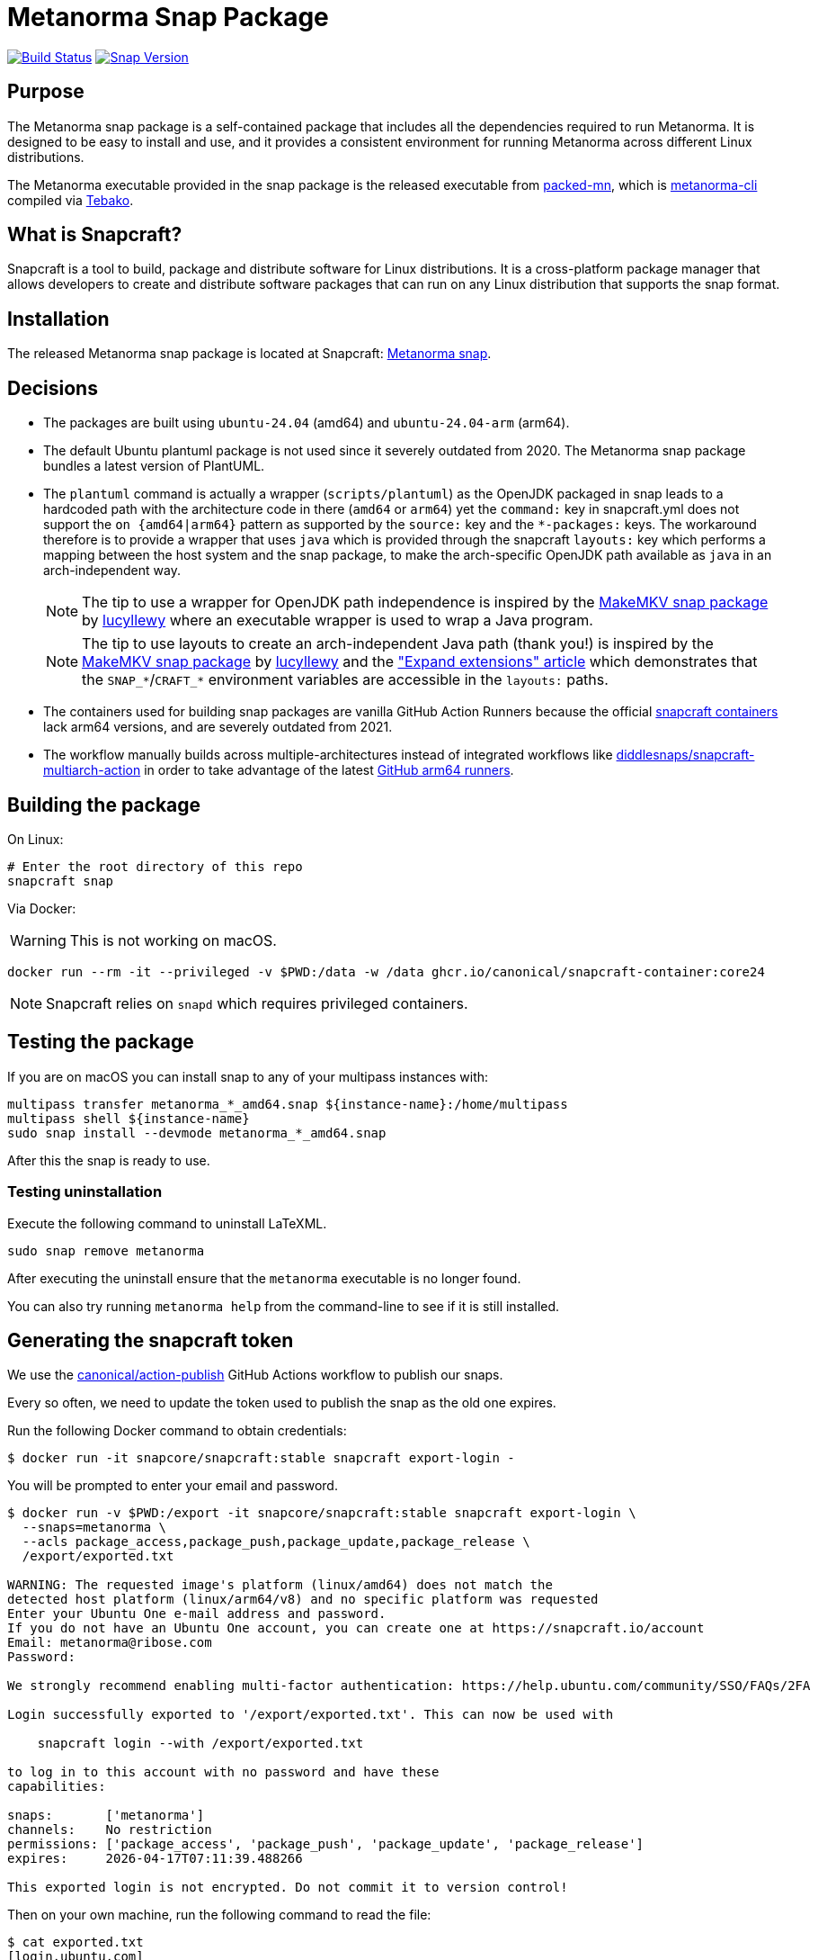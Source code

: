 = Metanorma Snap Package

image:https://github.com/metanorma/metanorma-snap/workflows/main/badge.svg["Build Status", link="https://github.com/metanorma/metanorma-snap/actions?query=workflow%3Amain"]
image:https://snapcraft.io/metanorma/badge.svg["Snap Version", link="https://snapcraft.io/metanorma"]

== Purpose

The Metanorma snap package is a self-contained package that includes all the
dependencies required to run Metanorma. It is designed to be easy to install
and use, and it provides a consistent environment for running Metanorma
across different Linux distributions.

The Metanorma executable provided in the snap package is the released executable
from https://github.com/metanorma/packed-mn[packed-mn], which is
https://github.com/metanorma/metanorma-cli[metanorma-cli] compiled via
https://github.com/tamatebako/tebako[Tebako].


== What is Snapcraft?

Snapcraft is a tool to build, package and distribute software for Linux
distributions. It is a cross-platform package manager that allows developers
to create and distribute software packages that can run on any Linux
distribution that supports the snap format.


== Installation

The released Metanorma snap package is located at Snapcraft:
https://snapcraft.io/metanorma[Metanorma snap].


== Decisions

* The packages are built using `ubuntu-24.04` (amd64) and `ubuntu-24.04-arm` (arm64).

* The default Ubuntu plantuml package is not used since it severely outdated
from 2020. The Metanorma snap package bundles a latest version of PlantUML.

* The `plantuml` command is actually a wrapper (`scripts/plantuml`) as the OpenJDK
packaged in snap leads to a hardcoded path with the architecture code in there
(`amd64` or `arm64`) yet the `command:` key in snapcraft.yml does not support
the `on {amd64|arm64}` pattern as supported by the `source:` key and the
`*-packages:` keys. The workaround therefore is to provide a wrapper that uses
`java` which is provided through the snapcraft `layouts:` key which performs a
mapping between the host system and the snap package, to make the arch-specific
OpenJDK path available as `java` in an arch-independent way.
+
NOTE: The tip to use a wrapper for OpenJDK path independence is inspired by
the
https://github.com/diddlesnaps/makemkv/blob/68151f33210b0190e41d4cca9ad0ba75afaafe0f/snap/snapcraft.yaml#L106[MakeMKV snap package]
by https://github.com/lucyllewy[lucyllewy]
where an executable wrapper is used to wrap a Java program.
+
NOTE: The tip to use layouts to create an arch-independent Java path (thank you!) is inspired by the
https://github.com/diddlesnaps/makemkv/blob/68151f33210b0190e41d4cca9ad0ba75afaafe0f/snap/snapcraft.yaml#L23[MakeMKV snap package]
by https://github.com/lucyllewy[lucyllewy] and the
https://github.com/canonical/snapcraft/blob/dacb9c70238041e7c7f7e5bb9ba4ba530b466b1f/docs/how-to/extensions/expand-extensions.rst?plain=1#L21["Expand extensions" article]
which demonstrates that the `SNAP_*`/`CRAFT_*` environment variables are
accessible in the `layouts:` paths.

* The containers used for building snap packages are vanilla GitHub Action Runners
because the official https://hub.docker.com/r/snapcore/snapcraft/[snapcraft containers]
lack arm64 versions, and are severely outdated from 2021.

* The workflow manually builds across multiple-architectures instead of integrated workflows
like https://github.com/diddlesnaps/snapcraft-multiarch-action[diddlesnaps/snapcraft-multiarch-action] in
order to take advantage of the latest
https://github.blog/changelog/2025-01-16-linux-arm64-hosted-runners-now-available-for-free-in-public-repositories-public-preview/[GitHub arm64 runners].

== Building the package

On Linux:

[source,sh]
----
# Enter the root directory of this repo
snapcraft snap
----

Via Docker:

WARNING: This is not working on macOS.

[source,sh]
----
docker run --rm -it --privileged -v $PWD:/data -w /data ghcr.io/canonical/snapcraft-container:core24
----

NOTE: Snapcraft relies on `snapd` which requires privileged containers.

== Testing the package

If you are on macOS you can install snap to any of your multipass instances with:

[source,sh]
----
multipass transfer metanorma_*_amd64.snap ${instance-name}:/home/multipass
multipass shell ${instance-name}
sudo snap install --devmode metanorma_*_amd64.snap
----

After this the snap is ready to use.

=== Testing uninstallation

Execute the following command to uninstall LaTeXML.

[source,sh]
----
sudo snap remove metanorma
----

After executing the uninstall ensure that the `metanorma` executable is no
longer found.

You can also try running `metanorma help` from the command-line to see if it is
still installed.


== Generating the snapcraft token

We use the https://github.com/canonical/action-publish[canonical/action-publish]
GitHub Actions workflow to publish our snaps.

Every so often, we need to update the token used to publish the snap as the old
one expires.

Run the following Docker command to obtain credentials:

[source,sh]
----
$ docker run -it snapcore/snapcraft:stable snapcraft export-login -
----

You will be prompted to enter your email and password.

[source,sh]
----
$ docker run -v $PWD:/export -it snapcore/snapcraft:stable snapcraft export-login \
  --snaps=metanorma \
  --acls package_access,package_push,package_update,package_release \
  /export/exported.txt

WARNING: The requested image's platform (linux/amd64) does not match the
detected host platform (linux/arm64/v8) and no specific platform was requested
Enter your Ubuntu One e-mail address and password.
If you do not have an Ubuntu One account, you can create one at https://snapcraft.io/account
Email: metanorma@ribose.com
Password:

We strongly recommend enabling multi-factor authentication: https://help.ubuntu.com/community/SSO/FAQs/2FA

Login successfully exported to '/export/exported.txt'. This can now be used with

    snapcraft login --with /export/exported.txt

to log in to this account with no password and have these
capabilities:

snaps:       ['metanorma']
channels:    No restriction
permissions: ['package_access', 'package_push', 'package_update', 'package_release']
expires:     2026-04-17T07:11:39.488266

This exported login is not encrypted. Do not commit it to version control!
----

Then on your own machine, run the following command to read the file:

[source,sh]
----
$ cat exported.txt
[login.ubuntu.com]
macaroon = AABBB...
unbound_discharge = AABBB...
email = metanorma@ribose.com
----

NOTE: In this repository, the exported login `AABBB...==` value is placed in
GitHub Actions' secret named `METANORMA_SNAPCRAFT_TOKEN`.


== Release workflow (`main.yml`)

This repository uses GitHub Actions workflows to automate the building and
releasing of snap packages to different channels.

The main workflow automatically handles releases based on git events:

* **Main branch pushes**: Automatically releases to the `edge` channel for
  the `main` branch and `vx.y.zpre`
* **Version tags**: Automatically releases to both `candidate` and `stable`
  channels for production use for `vx.y.z`

The workflow follows Snapcraft best practices by uploading the snap package once
to the candidate/edge channel, then promoting the same revision to the stable
channel using the `snapcraft release` command.


== Manual promotion

=== General

For cases where you need to promote an existing revision to the stable channel
without rebuilding, use the manual promotion workflow.

=== Finding revision numbers

To find available revision numbers, you can:

* Check the output of previous workflow runs in the GitHub Actions logs
* Use the Snapcraft dashboard at https://snapcraft.io/metanorma/releases
* Run the following command locally (requires snapcraft login):

[source,sh]
----
snapcraft login --with /export/exported.txt
snapcraft list-revisions metanorma
----


=== Manually promoting a version to stable using the workflow

. Navigate to the GitHub Actions tab in the repository
. Select the "promote-to-stable" workflow
. Click "Run workflow"
. Enter the revision number you want to promote to stable
. Click "Run workflow" to execute

[example]
====
To promote revision 42 to stable:

. Go to https://github.com/metanorma/metanorma-snap/actions
. Click on "promote-to-stable" workflow
. Click "Run workflow" button
. Enter `42` in the revision field
. Click "Run workflow"
====


=== Manually promoting revisions

For cases where you need to promote an existing revision to the stable channel
without rebuilding, run the following local commands (e.g. through Docker).

[source,sh]
----
snapcraft login --with /export/exported.txt
snapcraft release metanorma <revision> stable
----


=== Use cases for manual promotion

The manual promotion workflow is useful for:

* **Hotfix scenarios**: Promote a specific tested revision without waiting for
  the full build pipeline
* **Rollback**: Promote an older revision back to stable if issues are
  discovered
* **Recovery**: When automated promotion fails and needs manual intervention
* **Testing**: Promote specific revisions for validation purposes

== Copyright & License

Copyright Ribose. Licensed under the Ribose 2-clause BSD license.

